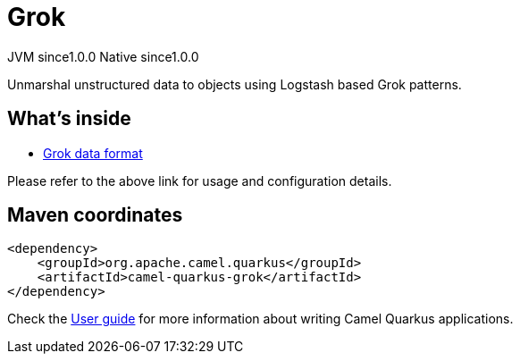 // Do not edit directly!
// This file was generated by camel-quarkus-maven-plugin:update-extension-doc-page
= Grok
:page-aliases: extensions/grok.adoc
:cq-artifact-id: camel-quarkus-grok
:cq-native-supported: true
:cq-status: Stable
:cq-description: Unmarshal unstructured data to objects using Logstash based Grok patterns.
:cq-deprecated: false
:cq-jvm-since: 1.0.0
:cq-native-since: 1.0.0

[.badges]
[.badge-key]##JVM since##[.badge-supported]##1.0.0## [.badge-key]##Native since##[.badge-supported]##1.0.0##

Unmarshal unstructured data to objects using Logstash based Grok patterns.

== What's inside

* xref:{cq-camel-components}:dataformats:grok-dataformat.adoc[Grok data format]

Please refer to the above link for usage and configuration details.

== Maven coordinates

[source,xml]
----
<dependency>
    <groupId>org.apache.camel.quarkus</groupId>
    <artifactId>camel-quarkus-grok</artifactId>
</dependency>
----

Check the xref:user-guide/index.adoc[User guide] for more information about writing Camel Quarkus applications.
